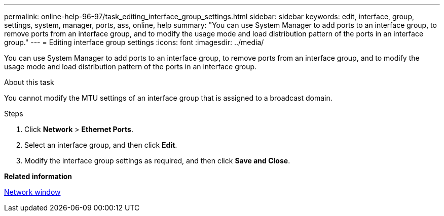 ---
permalink: online-help-96-97/task_editing_interface_group_settings.html
sidebar: sidebar
keywords: edit, interface, group, settings, system, manager, ports, ass, online, help
summary: "You can use System Manager to add ports to an interface group, to remove ports from an interface group, and to modify the usage mode and load distribution pattern of the ports in an interface group."
---
= Editing interface group settings
:icons: font
:imagesdir: ../media/

[.lead]
You can use System Manager to add ports to an interface group, to remove ports from an interface group, and to modify the usage mode and load distribution pattern of the ports in an interface group.

.About this task

You cannot modify the MTU settings of an interface group that is assigned to a broadcast domain.

.Steps

. Click *Network* > *Ethernet Ports*.
. Select an interface group, and then click *Edit*.
. Modify the interface group settings as required, and then click *Save and Close*.

*Related information*

xref:reference_network_window.adoc[Network window]
